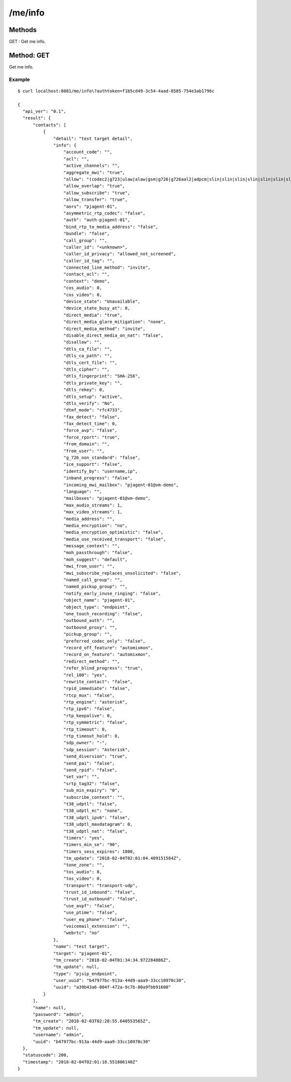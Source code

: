 .. _me_api:


.. _me_info:

/me/info
========

Methods
-------
GET : Get me info.

.. _get_me_info:

Method: GET
-----------
Get me info.

Example
+++++++
::

  $ curl localhost:8081/me/info\?authtoken=f1b5cd49-3c54-4aad-8585-754e3ab1796c
   
  {
    "api_ver": "0.1",
    "result": {
        "contacts": [
            {
                "detail": "test target detail",
                "info": {
                    "account_code": "",
                    "acl": "",
                    "active_channels": "",
                    "aggregate_mwi": "true",
                    "allow": "(codec2|g723|ulaw|alaw|gsm|g726|g726aal2|adpcm|slin|slin|slin|slin|slin|slin|slin|slin|slin|lpc10|g729|speex|speex|speex|ilbc|g722|siren7|siren14|testlaw|g719|opus|jpeg|png|h261|h263|h263p|h264|mpeg4|vp8|vp9|red|t140|t38|silk|silk|silk|silk)",
                    "allow_overlap": "true",
                    "allow_subscribe": "true",
                    "allow_transfer": "true",
                    "aors": "pjagent-01",
                    "asymmetric_rtp_codec": "false",
                    "auth": "auth-pjagent-01",
                    "bind_rtp_to_media_address": "false",
                    "bundle": "false",
                    "call_group": "",
                    "caller_id": "<unknown>",
                    "caller_id_privacy": "allowed_not_screened",
                    "caller_id_tag": "",
                    "connected_line_method": "invite",
                    "contact_acl": "",
                    "context": "demo",
                    "cos_audio": 0,
                    "cos_video": 0,
                    "device_state": "Unavailable",
                    "device_state_busy_at": 0,
                    "direct_media": "true",
                    "direct_media_glare_mitigation": "none",
                    "direct_media_method": "invite",
                    "disable_direct_media_on_nat": "false",
                    "disallow": "",
                    "dtls_ca_file": "",
                    "dtls_ca_path": "",
                    "dtls_cert_file": "",
                    "dtls_cipher": "",
                    "dtls_fingerprint": "SHA-256",
                    "dtls_private_key": "",
                    "dtls_rekey": 0,
                    "dtls_setup": "active",
                    "dtls_verify": "No",
                    "dtmf_mode": "rfc4733",
                    "fax_detect": "false",
                    "fax_detect_time": 0,
                    "force_avp": "false",
                    "force_rport": "true",
                    "from_domain": "",
                    "from_user": "",
                    "g_726_non_standard": "false",
                    "ice_support": "false",
                    "identify_by": "username,ip",
                    "inband_progress": "false",
                    "incoming_mwi_mailbox": "pjagent-01@vm-demo",
                    "language": "",
                    "mailboxes": "pjagent-01@vm-demo",
                    "max_audio_streams": 1,
                    "max_video_streams": 1,
                    "media_address": "",
                    "media_encryption": "no",
                    "media_encryption_optimistic": "false",
                    "media_use_received_transport": "false",
                    "message_context": "",
                    "moh_passthrough": "false",
                    "moh_suggest": "default",
                    "mwi_from_user": "",
                    "mwi_subscribe_replaces_unsolicited": "false",
                    "named_call_group": "",
                    "named_pickup_group": "",
                    "notify_early_inuse_ringing": "false",
                    "object_name": "pjagent-01",
                    "object_type": "endpoint",
                    "one_touch_recording": "false",
                    "outbound_auth": "",
                    "outbound_proxy": "",
                    "pickup_group": "",
                    "preferred_codec_only": "false",
                    "record_off_feature": "automixmon",
                    "record_on_feature": "automixmon",
                    "redirect_method": "",
                    "refer_blind_progress": "true",
                    "rel_100": "yes",
                    "rewrite_contact": "false",
                    "rpid_immediate": "false",
                    "rtcp_mux": "false",
                    "rtp_engine": "asterisk",
                    "rtp_ipv6": "false",
                    "rtp_keepalive": 0,
                    "rtp_symmetric": "false",
                    "rtp_timeout": 0,
                    "rtp_timeout_hold": 0,
                    "sdp_owner": "-",
                    "sdp_session": "Asterisk",
                    "send_diversion": "true",
                    "send_pai": "false",
                    "send_rpid": "false",
                    "set_var": "",
                    "srtp_tag32": "false",
                    "sub_min_expiry": "0",
                    "subscribe_context": "",
                    "t38_udptl": "false",
                    "t38_udptl_ec": "none",
                    "t38_udptl_ipv6": "false",
                    "t38_udptl_maxdatagram": 0,
                    "t38_udptl_nat": "false",
                    "timers": "yes",
                    "timers_min_se": "90",
                    "timers_sess_expires": 1800,
                    "tm_update": "2018-02-04T02:01:04.409151584Z",
                    "tone_zone": "",
                    "tos_audio": 0,
                    "tos_video": 0,
                    "transport": "transport-udp",
                    "trust_id_inbound": "false",
                    "trust_id_outbound": "false",
                    "use_avpf": "false",
                    "use_ptime": "false",
                    "user_eq_phone": "false",
                    "voicemail_extension": "",
                    "webrtc": "no"
                },
                "name": "test target",
                "target": "pjagent-01",
                "tm_create": "2018-02-04T01:34:34.972284886Z",
                "tm_update": null,
                "type": "pjsip_endpoint",
                "user_uuid": "b47977bc-913a-44d9-aaa9-33cc10970c30",
                "uuid": "a39b43a6-004f-472a-9c7b-80a9fbb91600"
            }
        ],
        "name": null,
        "password": "admin",
        "tm_create": "2018-02-03T02:28:55.640553565Z",
        "tm_update": null,
        "username": "admin",
        "uuid": "b47977bc-913a-44d9-aaa9-33cc10970c30"
    },
    "statuscode": 200,
    "timestamp": "2018-02-04T02:01:18.551806140Z"
  }
